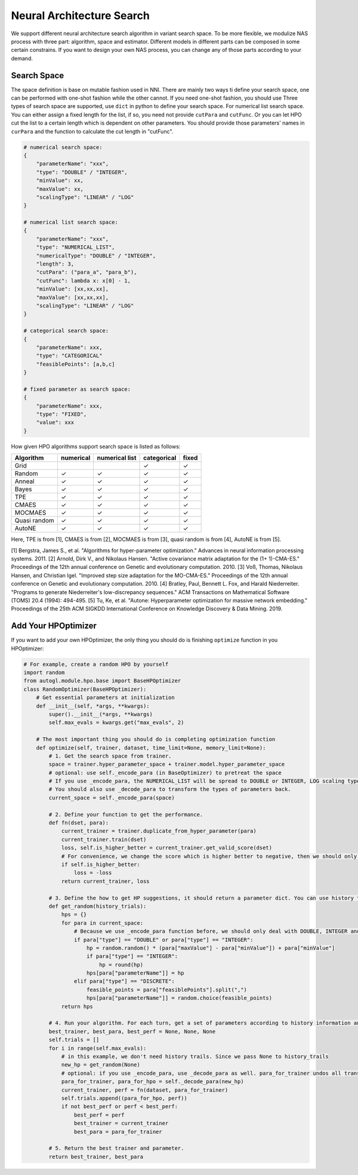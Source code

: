 .. _nas:

Neural Architecture Search
============================

We support different neural architecture search algorithm in variant search space.
To be more flexible, we modulize NAS process with three part: algorithm, space and estimator.
Different models in different parts can be composed in some certain constrains.
If you want to design your own NAS process, you can change any of those parts according to your demand.

Search Space
------------

The space definition is base on mutable fashion used in NNI.
There are mainly two ways ti define your search space, one can be performed with one-shot fashion while the other cannot.
If you need one-shot fashion, you should use 
Three types of search space are supported, use ``dict`` in python to define your search space.
For numerical list search space. You can either assign a fixed length for the list, if so, you need not provide ``cutPara`` and ``cutFunc``.
Or you can let HPO cut the list to a certain length which is dependent on other parameters. You should provide those parameters' names in ``curPara`` and the function to calculate the cut length in "cutFunc". 

.. code-block:: python

    # numerical search space:
    {
        "parameterName": "xxx",
        "type": "DOUBLE" / "INTEGER",
        "minValue": xx,
        "maxValue": xx,
        "scalingType": "LINEAR" / "LOG"
    }

    # numerical list search space:
    {
        "parameterName": "xxx",
        "type": "NUMERICAL_LIST",
        "numericalType": "DOUBLE" / "INTEGER",
        "length": 3,
        "cutPara": ("para_a", "para_b"),
        "cutFunc": lambda x: x[0] - 1,
        "minValue": [xx,xx,xx],
        "maxValue": [xx,xx,xx],
        "scalingType": "LINEAR" / "LOG"
    }

    # categorical search space:
    {
        "parameterName": xxx,
        "type": "CATEGORICAL"
        "feasiblePoints": [a,b,c]
    }

    # fixed parameter as search space:
    {
        "parameterName": xxx,
        "type": "FIXED",
        "value": xxx
    }
        
How given HPO algorithms support search space is listed as follows:

+------------+------------+--------------+-----------+------------+
| Algorithm  | numerical  |numerical list|categorical| fixed      |
+============+============+==============+===========+============+
| Grid       |            |              |  ✓        | ✓          |
+------------+------------+--------------+-----------+------------+
| Random     | ✓          |  ✓           |  ✓        | ✓          |
+------------+------------+--------------+-----------+------------+
| Anneal     | ✓          |  ✓           |  ✓        | ✓          |
+------------+------------+--------------+-----------+------------+
| Bayes      | ✓          |  ✓           |  ✓        | ✓          |
+------------+------------+--------------+-----------+------------+
| TPE        | ✓          |  ✓           |  ✓        | ✓          |
+------------+------------+--------------+-----------+------------+
| CMAES      | ✓          |  ✓           |  ✓        | ✓          |
+------------+------------+--------------+-----------+------------+
| MOCMAES    | ✓          |  ✓           |  ✓        | ✓          |
+------------+------------+--------------+-----------+------------+
|Quasi random| ✓          |  ✓           |  ✓        | ✓          |
+------------+------------+--------------+-----------+------------+
| AutoNE     | ✓          |  ✓           |  ✓        | ✓          |
+------------+------------+--------------+-----------+------------+

Here, TPE is from [1], CMAES is from [2], MOCMAES is from [3], quasi random is from [4], AutoNE is from [5].

[1] Bergstra, James S., et al. "Algorithms for hyper-parameter optimization." Advances in neural information processing systems. 2011.
[2] Arnold, Dirk V., and Nikolaus Hansen. "Active covariance matrix adaptation for the (1+ 1)-CMA-ES." Proceedings of the 12th annual conference on Genetic and evolutionary computation. 2010.
[3] Voß, Thomas, Nikolaus Hansen, and Christian Igel. "Improved step size adaptation for the MO-CMA-ES." Proceedings of the 12th annual conference on Genetic and evolutionary computation. 2010.
[4] Bratley, Paul, Bennett L. Fox, and Harald Niederreiter. "Programs to generate Niederreiter's low-discrepancy sequences." ACM Transactions on Mathematical Software (TOMS) 20.4 (1994): 494-495.
[5] Tu, Ke, et al. "Autone: Hyperparameter optimization for massive network embedding." Proceedings of the 25th ACM SIGKDD International Conference on Knowledge Discovery & Data Mining. 2019.

Add Your HPOptimizer
--------------------

If you want to add your own HPOptimizer, the only thing you should do is finishing ``optimize`` function in you HPOptimizer:

.. code-block:: python

    # For example, create a random HPO by yourself
    import random
    from autogl.module.hpo.base import BaseHPOptimizer
    class RandomOptimizer(BaseHPOptimizer):
        # Get essential parameters at initialization
        def __init__(self, *args, **kwargs):
            super().__init__(*args, **kwargs)
            self.max_evals = kwargs.get("max_evals", 2)

        # The most important thing you should do is completing optimization function
        def optimize(self, trainer, dataset, time_limit=None, memory_limit=None):
            # 1. Get the search space from trainer.
            space = trainer.hyper_parameter_space + trainer.model.hyper_parameter_space
            # optional: use self._encode_para (in BaseOptimizer) to pretreat the space
            # If you use _encode_para, the NUMERICAL_LIST will be spread to DOUBLE or INTEGER, LOG scaling type will be changed to LINEAR, feasible points in CATEGORICAL will be changed to discrete numbers.
            # You should also use _decode_para to transform the types of parameters back.
            current_space = self._encode_para(space)

            # 2. Define your function to get the performance.
            def fn(dset, para):
                current_trainer = trainer.duplicate_from_hyper_parameter(para)
                current_trainer.train(dset)
                loss, self.is_higher_better = current_trainer.get_valid_score(dset)
                # For convenience, we change the score which is higher better to negative, then we should only minimize the score.
                if self.is_higher_better:
                    loss = -loss
                return current_trainer, loss

            # 3. Define the how to get HP suggestions, it should return a parameter dict. You can use history trials to give new suggestions
            def get_random(history_trials):
                hps = {}
                for para in current_space:
                    # Because we use _encode_para function before, we should only deal with DOUBLE, INTEGER and DISCRETE
                    if para["type"] == "DOUBLE" or para["type"] == "INTEGER":
                        hp = random.random() * (para["maxValue"] - para["minValue"]) + para["minValue"]
                        if para["type"] == "INTEGER":
                            hp = round(hp)
                        hps[para["parameterName"]] = hp
                    elif para["type"] == "DISCRETE":
                        feasible_points = para["feasiblePoints"].split(",")
                        hps[para["parameterName"]] = random.choice(feasible_points)
                return hps

            # 4. Run your algorithm. For each turn, get a set of parameters according to history information and evaluate it.
            best_trainer, best_para, best_perf = None, None, None
            self.trials = []
            for i in range(self.max_evals):
                # in this example, we don't need history trails. Since we pass None to history_trails
                new_hp = get_random(None)
                # optional: if you use _encode_para, use _decode_para as well. para_for_trainer undos all transformation in _encode_para, and turns double parameter to interger if needed. para_for_hpo only turns double parameter to interger.
                para_for_trainer, para_for_hpo = self._decode_para(new_hp)
                current_trainer, perf = fn(dataset, para_for_trainer)
                self.trials.append((para_for_hpo, perf))
                if not best_perf or perf < best_perf:
                    best_perf = perf
                    best_trainer = current_trainer
                    best_para = para_for_trainer

            # 5. Return the best trainer and parameter.
            return best_trainer, best_para